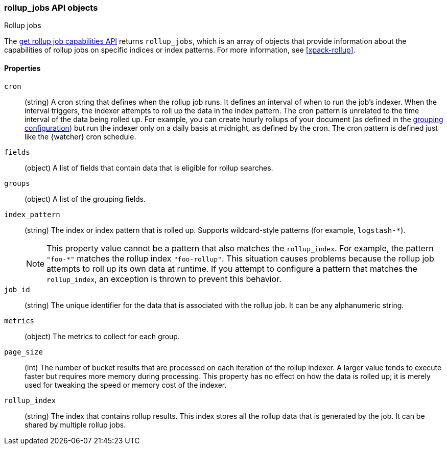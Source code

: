 [role="xpack"]
[testenv="basic"]
[[rollup-jobs-objects]]
=== rollup_jobs API objects
++++
<titleabbrev>Rollup jobs</titleabbrev>
++++

The <<rollup-get-rollup-caps,get rollup job capabilities API>> returns
`rollup_jobs`, which is an array of objects that provide information about the
capabilities of rollup jobs on specific indices or index patterns. For more
information, see <<xpack-rollup>>. 

[float]
[[rollup-jobs-objects-properties]]
==== Properties

`cron`::
  (string) A cron string that defines when the rollup job runs. It defines an
  interval of when to run the job's indexer. When the interval triggers, the
  indexer attempts to roll up the data in the index pattern. The cron pattern is
  unrelated to the time interval of the data being rolled up. For example, you
  can create hourly rollups of your document (as defined in the
  <<rollup-groups-config,grouping configuration>>) but run the indexer only on a
  daily basis at midnight, as defined by the cron. The cron pattern is defined
  just like the {watcher} cron schedule.

`fields`::
  (object) A list of fields that contain data that is eligible for rollup
  searches.
  
`groups`::
  (object) A list of the grouping fields. 

`index_pattern`::
  (string) The index or index pattern that is rolled up. Supports wildcard-style
  patterns (for example, `logstash-*`).
+
--
[NOTE]
This property value cannot be a pattern that also matches the `rollup_index`.
For example, the pattern `"foo-*"` matches the rollup index `"foo-rollup"`. This
situation causes problems because the rollup job attempts to roll up its own
data at runtime. If you attempt to configure a pattern that matches the
`rollup_index`, an exception is thrown to prevent this behavior.

--

`job_id`::
  (string) The unique identifier for the data that is associated with the rollup
  job. It can be any alphanumeric string.

`metrics`::
  (object) The metrics to collect for each group.
  
`page_size`::
  (int) The number of bucket results that are processed on each iteration of the
  rollup indexer. A larger value tends to execute faster but requires more
  memory during processing. This property has no effect on how the data is
  rolled up; it is merely used for tweaking the speed or memory cost of the
  indexer.

`rollup_index`::
  (string) The index that contains rollup results. This index stores all the
  rollup data that is generated by the job. It can be shared by multiple rollup
  jobs.
